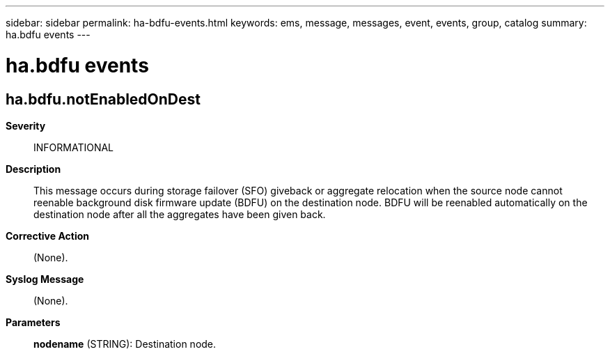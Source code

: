 ---
sidebar: sidebar
permalink: ha-bdfu-events.html
keywords: ems, message, messages, event, events, group, catalog
summary: ha.bdfu events
---

= ha.bdfu events
:toclevels: 1
:hardbreaks:
:nofooter:
:icons: font
:linkattrs:
:imagesdir: ./media/

== ha.bdfu.notEnabledOnDest
*Severity*::
INFORMATIONAL
*Description*::
This message occurs during storage failover (SFO) giveback or aggregate relocation when the source node cannot reenable background disk firmware update (BDFU) on the destination node. BDFU will be reenabled automatically on the destination node after all the aggregates have been given back.
*Corrective Action*::
(None).
*Syslog Message*::
(None).
*Parameters*::
*nodename* (STRING): Destination node.

